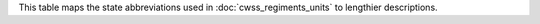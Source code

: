 This table maps the state abbreviations used in :doc:`cwss_regiments_units` to lengthier descriptions.

